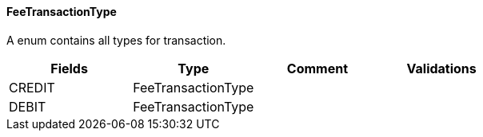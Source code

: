 ==== FeeTransactionType
A enum contains all types for transaction.
|===
| Fields | Type | Comment | Validations

| CREDIT
| FeeTransactionType
|
|


| DEBIT
| FeeTransactionType
|
|


|===